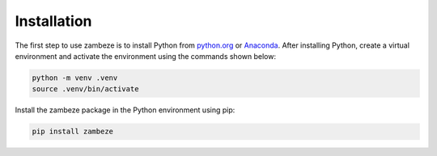 Installation
============

The first step to use zambeze is to install Python from `python.org <https://www.python.org>`_ or `Anaconda <https://www.anaconda.com>`_. After installing Python, create a virtual environment and activate the environment using the commands shown below:

.. code-block:: text

   python -m venv .venv
   source .venv/bin/activate

Install the zambeze package in the Python environment using pip:

.. code-block:: text

   pip install zambeze

